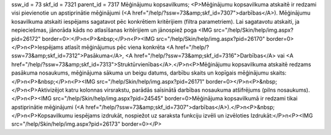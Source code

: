 ssw_id = 73skf_id = 7321parent_id = 7317Mēģinājumu kopsavilkums;<P>Mēģinājumu kopsavilkuma atskaitē ir redzami visi pievienotie un apstiprinātie mēģinājumi (<A href="/help/?ssw=73&amp;skf_id=7307">darbības</A>). Mēģinājumu kosavilkuma atskaiti iespējams sagatavot pēc konkrētiem kritērijiem (filtra parametriem). Lai sagatavotu atskaiti, ja nepieciešmas, jānorāda kāds no atlasīšanas kritērijiem un jānospiež poga <IMG src="/help/Skin/help/img.aspx?pid=26172" border=0>:</P>\n<P>&nbsp;</P>\n<P><IMG src="/help/Skin/help/img.aspx?pid=26170" border=0></P>\n<P>Iespējams atlasīt mēģinājumus pēc viena konkrēta <A href="/help/?ssw=73&amp;skf_id=7312">Pasākuma</A>, <A href="/help/?ssw=73&amp;skf_id=7316">Darbības</A> vai <A href="/help/?ssw=73&amp;skf_id=7313">Struktūrvienības</A>.</P>\n<P>Mēģinājumu kopsavilkuma atskaitē redzams pasākuma nosaukums, mēģinājuma sākuma un beigu datums, darbību skaits un kopīgais mēģinājumu skaits:</P>\n<P>&nbsp;</P>\n<P><IMG src="/help/Skin/help/img.aspx?pid=26171" border=0></P>\n<P>&nbsp;</P>\n<P>Aktivizējot katru kolonnas virsrakstu, parādās saīsinātā darbības nosaukuma atšifrējums (pilns nosaukums).</P>\n<P><IMG src="/help/Skin/help/img.aspx?pid=24545" border=0>Mēģinājuma kopsavilkumā ir redzami tikai apstiprinātie mēģinājumi (<A href="/help/?ssw=73&amp;skf_id=7307">darbības</A>).</P>\n<P>&nbsp;</P>\n<P>Kopsavilkumu iespējams izdrukāt, nospiežot uz saraksta funkciju izvēli un izvēloties Izdrukāt:</P>\n<P><IMG src="/help/Skin/help/img.aspx?pid=26173" border=0></P>